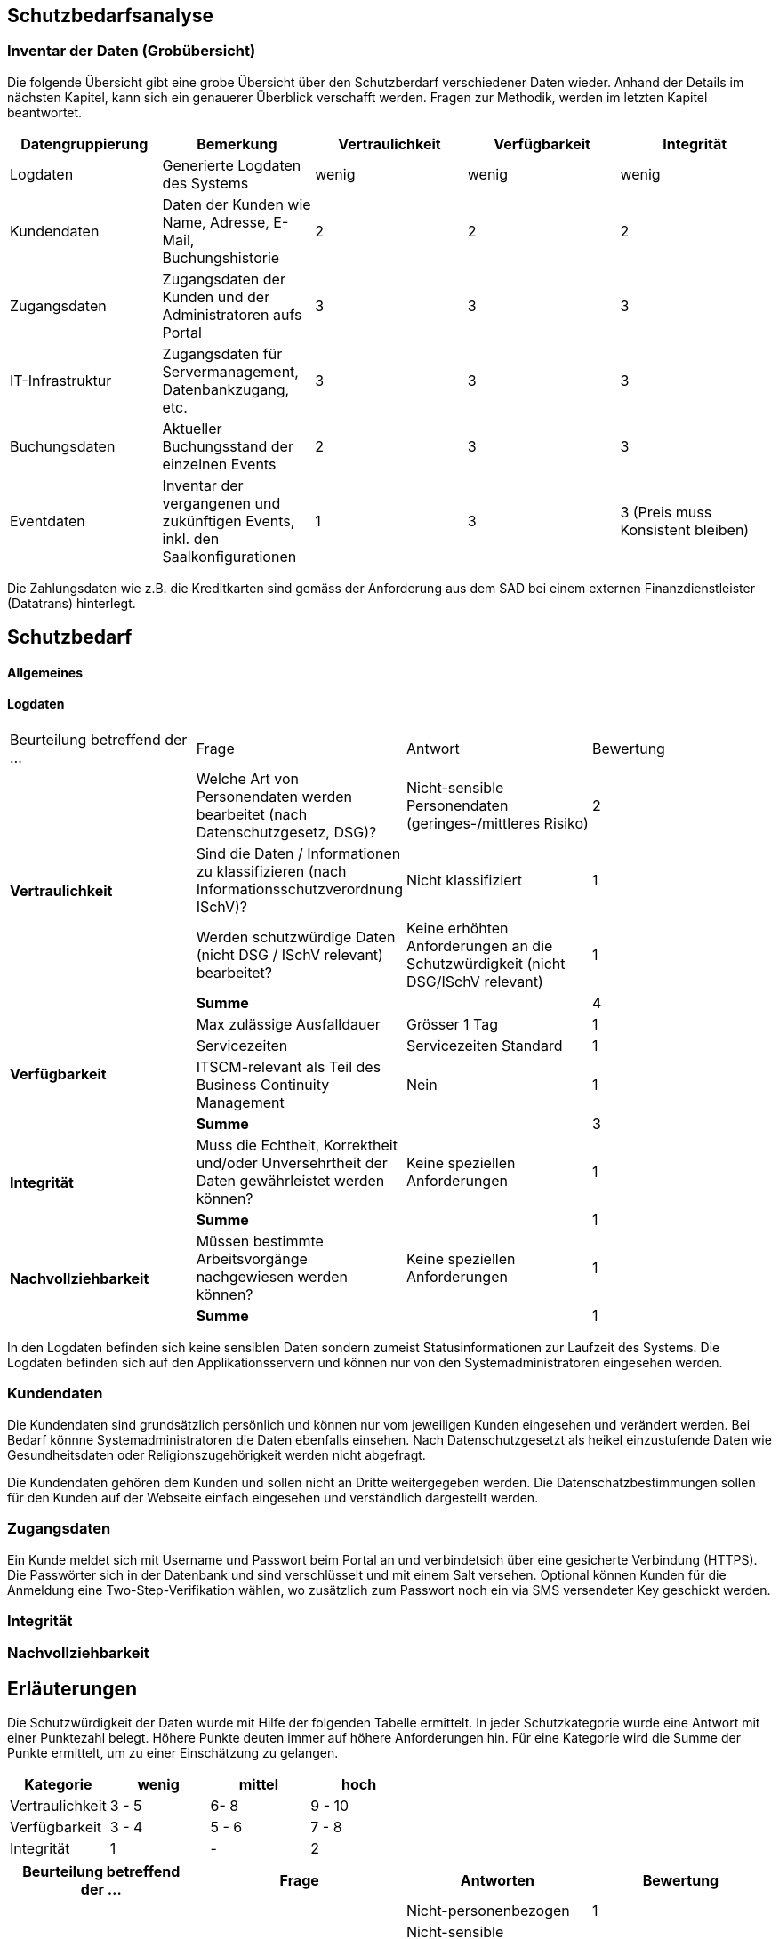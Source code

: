 == Schutzbedarfsanalyse

=== Inventar der Daten (Grobübersicht)


// Einige Aspekte: Passwort (Salt), Schnittstellen Kommunikation (Verschlüsselung),Konfigurationsdateien,
// DB-Zugriff, Rechtliche Aspekte, bei der Preisgestaltung muss die Integrität gewährleistet werden
// wenn Konfigdateien keine besonderen Schutz geniessen, dürfen sie keine Passworte enthalten
// oder Passworte dürfen nur verschlüsselt abgelegt werden
// Integrität -
// Kunde darf nur eigene Daten sehen

Die folgende Übersicht gibt eine grobe Übersicht über den Schutzberdarf verschiedener Daten wieder.
Anhand der Details im nächsten Kapitel, kann sich ein genauerer Überblick verschafft werden.
Fragen zur Methodik, werden im letzten Kapitel beantwortet.

|===
| Datengruppierung | Bemerkung | Vertraulichkeit | Verfügbarkeit | Integrität

| Logdaten
| Generierte Logdaten des Systems
| wenig
| wenig
| wenig

| Kundendaten
| Daten der Kunden wie Name, Adresse, E-Mail, Buchungshistorie
| 2
| 2
| 2


| Zugangsdaten
| Zugangsdaten der Kunden und der Administratoren aufs Portal
| 3
| 3
| 3

| IT-Infrastruktur
| Zugangsdaten für Servermanagement, Datenbankzugang, etc.
| 3
| 3
| 3

| Buchungsdaten
| Aktueller Buchungsstand der einzelnen Events
| 2
| 3
| 3

| Eventdaten
| Inventar der vergangenen und zukünftigen Events, inkl. den Saalkonfigurationen
| 1
| 3
| 3 (Preis muss Konsistent bleiben)

|===

Die Zahlungsdaten wie z.B. die Kreditkarten sind gemäss der Anforderung aus dem SAD bei einem externen Finanzdienstleister
 (Datatrans) hinterlegt.

== Schutzbedarf

==== Allgemeines

==== Logdaten

|===
| Beurteilung betreffend der ... | Frage | Antwort | Bewertung
.4+| **Vertraulichkeit**

| Welche Art von Personendaten werden bearbeitet (nach Datenschutzgesetz, DSG)?
| Nicht-sensible Personendaten (geringes-/mittleres Risiko)
| 2

| Sind die Daten / Informationen  zu klassifizieren (nach  Informationsschutzverordnung ISchV)?
| Nicht klassifiziert
| 1

| Werden schutzwürdige Daten (nicht DSG / ISchV relevant)  bearbeitet?
| Keine erhöhten Anforderungen an die Schutzwürdigkeit (nicht DSG/ISchV relevant)
| 1

| *Summe*
|
| 4

.4+| **Verfügbarkeit**
| Max zulässige Ausfalldauer
| Grösser 1 Tag
| 1

|Servicezeiten
| Servicezeiten Standard
| 1

| ITSCM-relevant als Teil des  Business Continuity Management
| Nein
| 1

| *Summe*
|
| 3

.2+| **Integrität**
| Muss die Echtheit, Korrektheit und/oder Unversehrtheit der  Daten gewährleistet werden können?
| Keine speziellen Anforderungen
| 1

| *Summe*
|
| 1


.2+| **Nachvollziehbarkeit**
| Müssen bestimmte Arbeitsvorgänge nachgewiesen werden können?
| Keine speziellen Anforderungen
| 1

| *Summe*
|
| 1

|===

In den Logdaten befinden sich keine sensiblen Daten sondern zumeist Statusinformationen
zur Laufzeit des Systems. Die Logdaten befinden sich auf den Applikationsservern und können
nur von den Systemadministratoren eingesehen werden.

=== Kundendaten

Die Kundendaten sind grundsätzlich persönlich und können nur vom jeweiligen Kunden eingesehen und
verändert werden. Bei Bedarf könnne Systemadministratoren die Daten ebenfalls einsehen.
Nach Datenschutzgesetzt als heikel  einzustufende Daten wie Gesundheitsdaten oder Religionszugehörigkeit
werden nicht abgefragt.

Die Kundendaten gehören dem Kunden und sollen nicht an Dritte weitergegeben werden. Die Datenschatzbestimmungen sollen
für den Kunden auf der Webseite einfach eingesehen und verständlich dargestellt werden.


=== Zugangsdaten

Ein Kunde meldet sich mit Username und Passwort beim Portal an und verbindetsich über eine
 gesicherte Verbindung (HTTPS). Die Passwörter sich in der Datenbank und sind verschlüsselt
 und mit einem Salt versehen. Optional können Kunden für die Anmeldung eine Two-Step-Verifikation
 wählen, wo zusätzlich zum Passwort noch ein via SMS versendeter Key geschickt werden.

=== Integrität

=== Nachvollziehbarkeit

== Erläuterungen

Die Schutzwürdigkeit der Daten wurde mit Hilfe der folgenden Tabelle ermittelt.
In jeder Schutzkategorie wurde eine Antwort mit einer Punktezahl belegt.
Höhere Punkte deuten immer auf höhere Anforderungen hin.
Für eine Kategorie wird die Summe der Punkte ermittelt, um zu einer Einschätzung zu gelangen.

|===
| Kategorie | wenig | mittel | hoch

| Vertraulichkeit
| 3 - 5
| 6- 8
| 9 - 10

| Verfügbarkeit
| 3 - 4
| 5 - 6
| 7 - 8

| Integrität
| 1
| -
| 2

|===

|===
| Beurteilung betreffend der ... | Frage | Antworten | Bewertung

.10+| **Vertraulichkeit**
.4+| Welche Art von Personendaten werden bearbeitet (nach Datenschutzgesetz, DSG)?
| Nicht-personenbezogen
| 1

| Nicht-sensible Personendaten (geringes-/mittleres Risiko)
| 2

| Sensible Personendaten (hohes Risiko)
| 3

| Hochsensible Personendaten (sehr hohes Risiko)
| 4

.4+| Sind die Daten / Geschäftsgeheimniss Informationen  zu klassifizieren (nach  Informationsschutzverordnung ISchV)?
| Nicht klassifiziert
| 1

| Klassifikation: INTERN
| 2

| Klassifikation: VERTRAULICH
| 3

| Klassifikation: GEHEIM
| 4

.2+| Werden schutzwürdige Daten (nicht DSG / ISchV relevant)  bearbeitet?
| Keine erhöhten Anforderungen an die Schutzwürdigkeit (nicht DSG/ISchV relevant)
| 1

| Erhöhte Anforderungen an die Schutzwürdigkeit (nicht DSG/ISchV relevant)
| 2

.8+| **Verfügbarkeit**
.3+| Max zulässige Ausfalldauer
| Grösser 1 Tag
| 1

| Max 1 Tag
| 2

| Kleiner als  1 Tag
| 3

.3+|Servicezeiten
| Servicezeiten Standard
| 1

| Servicezeiten erhöht
| 2

| Servicezeiten 7*24
| 3

.2+| ITSCM-relevant als Teil des  Business Continuity Management
| Nein
| 1

| Ja
| 2

.2+| **Integrität**
.2+| Muss die Echtheit, Korrektheit und/oder Unversehrtheit der  Daten gewährleistet werden können?
| Keine speziellen Anforderungen
| 1

| Spezielle Anforderungen
| 2

.2+| **Nachvollziehbarkeit**
.2+| Müssen bestimmte Arbeitsvorgänge nachgewiesen werden können?
| Keine speziellen Anforderungen
| 1

| Spezielle Anforderungen
| 2


|===
Quelle: Schutzbedarfsanalyse des Bundes, V3.0

